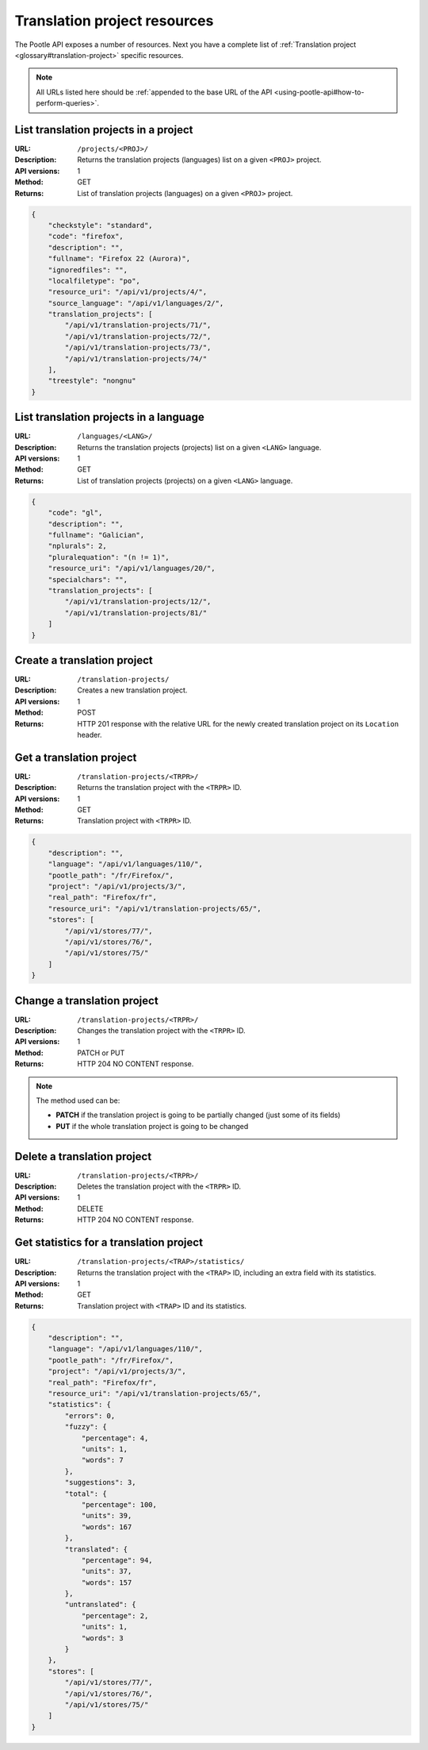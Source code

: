 .. _api-tp-resources:

Translation project resources
*****************************

The Pootle API exposes a number of resources. Next you have a complete list of
:ref:`Translation project <glossary#translation-project>` specific resources.

.. note:: All URLs listed here should be :ref:`appended to the base URL of the
   API <using-pootle-api#how-to-perform-queries>`.


.. _api-tp-resources#list-tps-in-project:

List translation projects in a project
======================================

:URL: ``/projects/<PROJ>/``
:Description: Returns the translation projects (languages) list on a given
              ``<PROJ>`` project.
:API versions: 1
:Method: GET
:Returns: List of translation projects (languages) on a given ``<PROJ>``
          project.

.. code-block:: json

    {
        "checkstyle": "standard",
        "code": "firefox",
        "description": "",
        "fullname": "Firefox 22 (Aurora)",
        "ignoredfiles": "",
        "localfiletype": "po",
        "resource_uri": "/api/v1/projects/4/",
        "source_language": "/api/v1/languages/2/",
        "translation_projects": [
            "/api/v1/translation-projects/71/",
            "/api/v1/translation-projects/72/",
            "/api/v1/translation-projects/73/",
            "/api/v1/translation-projects/74/"
        ],
        "treestyle": "nongnu"
    }


.. _api-tp-resources#list-tps-in-language:

List translation projects in a language
=======================================

:URL: ``/languages/<LANG>/``
:Description: Returns the translation projects (projects) list on a given
              ``<LANG>`` language.
:API versions: 1
:Method: GET
:Returns: List of translation projects (projects) on a given ``<LANG>``
          language.

.. code-block:: json

    {
        "code": "gl",
        "description": "",
        "fullname": "Galician",
        "nplurals": 2,
        "pluralequation": "(n != 1)",
        "resource_uri": "/api/v1/languages/20/",
        "specialchars": "",
        "translation_projects": [
            "/api/v1/translation-projects/12/",
            "/api/v1/translation-projects/81/"
        ]
    }


.. _api-tp-resources#create-tp:

Create a translation project
============================

:URL: ``/translation-projects/``
:Description: Creates a new translation project.
:API versions: 1
:Method: POST
:Returns: HTTP 201 response with the relative URL for the newly created
          translation project on its ``Location`` header.


.. _api-tp-resources#get-tp:

Get a translation project
=========================

:URL: ``/translation-projects/<TRPR>/``
:Description: Returns the translation project with the ``<TRPR>`` ID.
:API versions: 1
:Method: GET
:Returns: Translation project with ``<TRPR>`` ID.

.. code-block:: json

    {
        "description": "",
        "language": "/api/v1/languages/110/",
        "pootle_path": "/fr/Firefox/",
        "project": "/api/v1/projects/3/",
        "real_path": "Firefox/fr",
        "resource_uri": "/api/v1/translation-projects/65/",
        "stores": [
            "/api/v1/stores/77/",
            "/api/v1/stores/76/",
            "/api/v1/stores/75/"
        ]
    }


.. _api-tp-resources#change-tp:

Change a translation project
============================

:URL: ``/translation-projects/<TRPR>/``
:Description: Changes the translation project with the ``<TRPR>`` ID.
:API versions: 1
:Method: PATCH or PUT
:Returns: HTTP 204 NO CONTENT response.

.. note:: The method used can be:

   * **PATCH** if the translation project is going to be partially changed (just
     some of its fields)
   * **PUT** if the whole translation project is going to be changed


.. _api-tp-resources#delete-tp:

Delete a translation project
============================

:URL: ``/translation-projects/<TRPR>/``
:Description: Deletes the translation project with the ``<TRPR>`` ID.
:API versions: 1
:Method: DELETE
:Returns: HTTP 204 NO CONTENT response.


.. _api-tp-resources#get-tp-statistics:

Get statistics for a translation project
========================================

:URL: ``/translation-projects/<TRAP>/statistics/``
:Description: Returns the translation project with the ``<TRAP>`` ID, including
              an extra field with its statistics.
:API versions: 1
:Method: GET
:Returns: Translation project with ``<TRAP>`` ID and its statistics.

.. code-block:: json

    {
        "description": "",
        "language": "/api/v1/languages/110/",
        "pootle_path": "/fr/Firefox/",
        "project": "/api/v1/projects/3/",
        "real_path": "Firefox/fr",
        "resource_uri": "/api/v1/translation-projects/65/",
        "statistics": {
            "errors": 0,
            "fuzzy": {
                "percentage": 4,
                "units": 1,
                "words": 7
            },
            "suggestions": 3,
            "total": {
                "percentage": 100,
                "units": 39,
                "words": 167
            },
            "translated": {
                "percentage": 94,
                "units": 37,
                "words": 157
            },
            "untranslated": {
                "percentage": 2,
                "units": 1,
                "words": 3
            }
        },
        "stores": [
            "/api/v1/stores/77/",
            "/api/v1/stores/76/",
            "/api/v1/stores/75/"
        ]
    }
